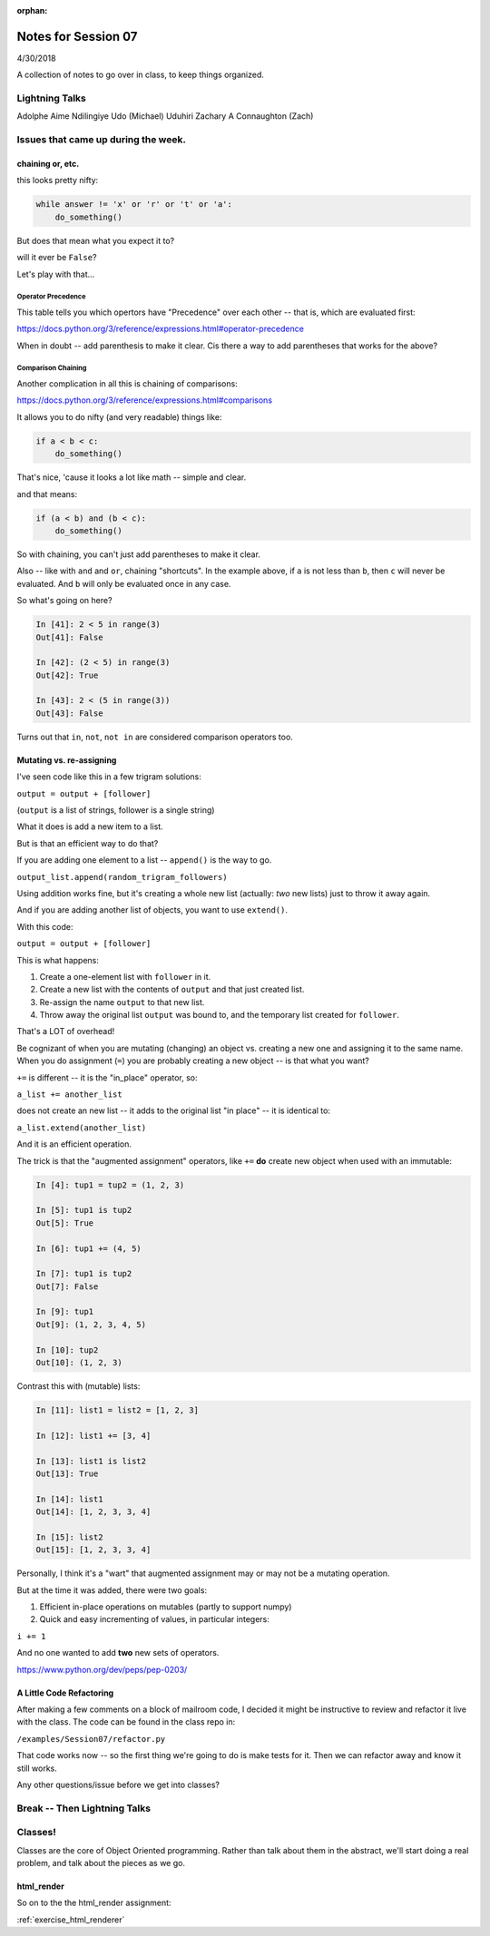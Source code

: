 
:orphan:

.. _notes_session07:

####################
Notes for Session 07
####################

4/30/2018

A collection of notes to go over in class, to keep things organized.

Lightning Talks
===============

Adolphe Aime  Ndilingiye
Udo (Michael) Uduhiri
Zachary A Connaughton (Zach)

Issues that came up during the week.
====================================


chaining or, etc.
-----------------

this looks pretty nifty:

.. code-block:: python

    while answer != 'x' or 'r' or 't' or 'a':
        do_something()

But does that mean what you expect it to?

will it ever be ``False``?

Let's play with that...

Operator Precedence
...................

This table tells you which opertors have "Precedence" over each other -- that is, which are evaluated first:

https://docs.python.org/3/reference/expressions.html#operator-precedence

When in doubt -- add parenthesis to make it clear. Cis there a way to add parentheses that works for the above?

Comparison Chaining
...................

Another complication in all this is chaining of comparisons:

https://docs.python.org/3/reference/expressions.html#comparisons

It allows you to do nifty (and very readable) things like:

.. code-block:: python

    if a < b < c:
        do_something()

That's nice, 'cause it looks a lot like math -- simple and clear.

and that means:

.. code-block:: python

    if (a < b) and (b < c):
        do_something()


So with chaining, you can't just add parentheses to make it clear.

Also -- like with ``and`` and ``or``, chaining "shortcuts".  In the example above, if ``a`` is not less than ``b``, then ``c`` will never be evaluated. And ``b`` will only be evaluated once in any case.

So what's going on here?

.. code-block:: ipython

    In [41]: 2 < 5 in range(3)
    Out[41]: False

    In [42]: (2 < 5) in range(3)
    Out[42]: True

    In [43]: 2 < (5 in range(3))
    Out[43]: False


Turns out that ``in``, ``not``, ``not in`` are considered comparison operators too.


Mutating vs. re-assigning
-------------------------

I've seen code like this in a few trigram solutions:

``output = output + [follower]``

(``output`` is a list of strings, follower is a single string)

What it does is add a new item to a list.

But is that an efficient way to do that?

If you are adding one element to a list -- ``append()`` is the way to go.

``output_list.append(random_trigram_followers)``

Using addition works fine, but it's creating a whole new list (actually: *two* new lists) just to throw it away again.

And if you are adding another list of objects, you want to use ``extend()``.

With this code:

``output = output + [follower]``

This is what happens:

1) Create a one-element list with ``follower`` in it.
2) Create a new list with the contents of ``output`` and that just created list.
3) Re-assign the name ``output`` to that new list.
4) Throw away the original list ``output`` was bound to, and the temporary list created for ``follower``.

That's a LOT of overhead!

Be cognizant of when you are mutating (changing) an object vs. creating a new one and assigning it to the same name. When you do assignment (``=``) you are probably creating a new object -- is that what you want?


``+=`` is different -- it is the "in_place" operator, so:

``a_list += another_list``

does not create an new list -- it adds to the original list "in place" -- it is identical to:

``a_list.extend(another_list)``

And it is an efficient operation.

The trick is that the "augmented assignment" operators, like ``+=`` **do** create new object when used with an immutable:

.. code-block:: ipython

    In [4]: tup1 = tup2 = (1, 2, 3)

    In [5]: tup1 is tup2
    Out[5]: True

    In [6]: tup1 += (4, 5)

    In [7]: tup1 is tup2
    Out[7]: False

    In [9]: tup1
    Out[9]: (1, 2, 3, 4, 5)

    In [10]: tup2
    Out[10]: (1, 2, 3)

Contrast this with (mutable) lists:

.. code-block:: ipython

    In [11]: list1 = list2 = [1, 2, 3]

    In [12]: list1 += [3, 4]

    In [13]: list1 is list2
    Out[13]: True

    In [14]: list1
    Out[14]: [1, 2, 3, 3, 4]

    In [15]: list2
    Out[15]: [1, 2, 3, 3, 4]

Personally, I think it's a "wart" that augmented assignment may or may not be a mutating operation.

But at the time it was added, there were two goals:

1) Efficient in-place operations on mutables (partly to support numpy)

2) Quick and easy incrementing of values, in particular integers:

``i += 1``

And no one wanted to add **two** new sets of operators.

https://www.python.org/dev/peps/pep-0203/


A Little Code Refactoring
-------------------------

After making a few comments on a block of mailroom code, I decided it might be instructive to review and refactor it live with the class. The code can be found in the class repo in:

``/examples/Session07/refactor.py``

That code works now -- so the first thing we're going to do is make tests for it. Then we can refactor away and know it still works.

Any other questions/issue before we get into classes?

Break -- Then Lightning Talks
=============================


Classes!
========

Classes are the core of Object Oriented programming. Rather than talk about them in the abstract, we'll start doing a real problem, and talk about the pieces as we go.

html_render
-----------

So on to the the html_render assignment:

:ref:`exercise_html_renderer`



